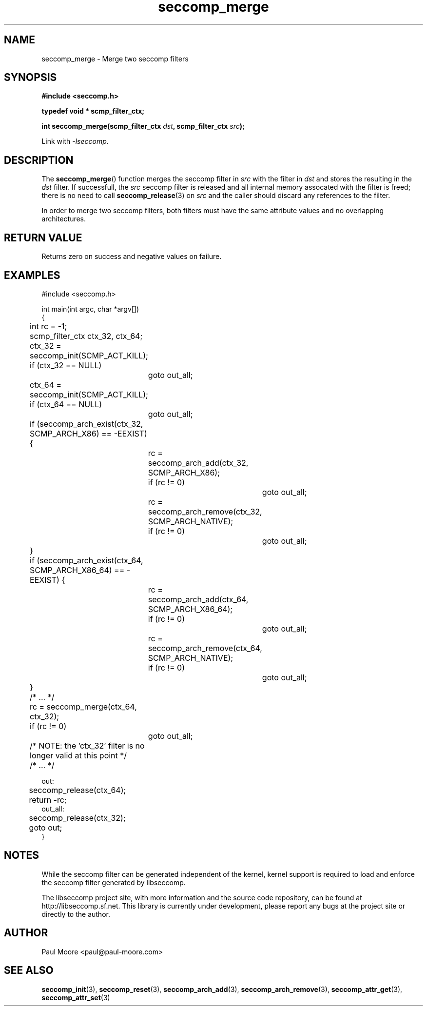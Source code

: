 .TH "seccomp_merge" 3 "28 September 2012" "paul@paul-moore.com" "libseccomp Documentation"
.\" //////////////////////////////////////////////////////////////////////////
.SH NAME
.\" //////////////////////////////////////////////////////////////////////////
seccomp_merge \- Merge two seccomp filters
.\" //////////////////////////////////////////////////////////////////////////
.SH SYNOPSIS
.\" //////////////////////////////////////////////////////////////////////////
.nf
.B #include <seccomp.h>
.sp
.B typedef void * scmp_filter_ctx;
.sp
.BI "int seccomp_merge(scmp_filter_ctx " dst ", scmp_filter_ctx " src ");"
.sp
Link with \fI\-lseccomp\fP.
.fi
.\" //////////////////////////////////////////////////////////////////////////
.SH DESCRIPTION
.\" //////////////////////////////////////////////////////////////////////////
.P
The
.BR seccomp_merge ()
function merges the seccomp filter in
.I src
with the filter in
.I dst
and stores the resulting in the
.I dst
filter.  If successfull, the
.I src
seccomp filter is released and all internal memory assocated with the filter
is freed; there is no need to call
.BR seccomp_release (3)
on
.I src
and the caller should discard any references to the filter.
.P
In order to merge two seccomp filters, both filters must have the same
attribute values and no overlapping architectures.
.\" //////////////////////////////////////////////////////////////////////////
.SH RETURN VALUE
.\" //////////////////////////////////////////////////////////////////////////
Returns zero on success and negative values on failure.
.\" //////////////////////////////////////////////////////////////////////////
.SH EXAMPLES
.\" //////////////////////////////////////////////////////////////////////////
.nf
#include <seccomp.h>

int main(int argc, char *argv[])
{
	int rc = -1;
	scmp_filter_ctx ctx_32, ctx_64;

	ctx_32 = seccomp_init(SCMP_ACT_KILL);
	if (ctx_32 == NULL)
		goto out_all;
	ctx_64 = seccomp_init(SCMP_ACT_KILL);
	if (ctx_64 == NULL)
		goto out_all;

	if (seccomp_arch_exist(ctx_32, SCMP_ARCH_X86) == -EEXIST) {
		rc = seccomp_arch_add(ctx_32, SCMP_ARCH_X86);
		if (rc != 0)
			goto out_all;
		rc = seccomp_arch_remove(ctx_32, SCMP_ARCH_NATIVE);
		if (rc != 0)
			goto out_all;
	}
	if (seccomp_arch_exist(ctx_64, SCMP_ARCH_X86_64) == -EEXIST) {
		rc = seccomp_arch_add(ctx_64, SCMP_ARCH_X86_64);
		if (rc != 0)
			goto out_all;
		rc = seccomp_arch_remove(ctx_64, SCMP_ARCH_NATIVE);
		if (rc != 0)
			goto out_all;
	}

	/* ... */

	rc = seccomp_merge(ctx_64, ctx_32);
	if (rc != 0)
		goto out_all;

	/* NOTE: the 'ctx_32' filter is no longer valid at this point */

	/* ... */

out:
	seccomp_release(ctx_64);
	return -rc;
out_all:
	seccomp_release(ctx_32);
	goto out;
}
.fi
.\" //////////////////////////////////////////////////////////////////////////
.SH NOTES
.\" //////////////////////////////////////////////////////////////////////////
.P
While the seccomp filter can be generated independent of the kernel, kernel
support is required to load and enforce the seccomp filter generated by
libseccomp.
.P
The libseccomp project site, with more information and the source code
repository, can be found at http://libseccomp.sf.net.  This library is currently
under development, please report any bugs at the project site or directly to
the author.
.\" //////////////////////////////////////////////////////////////////////////
.SH AUTHOR
.\" //////////////////////////////////////////////////////////////////////////
Paul Moore <paul@paul-moore.com>
.\" //////////////////////////////////////////////////////////////////////////
.SH SEE ALSO
.\" //////////////////////////////////////////////////////////////////////////
.BR seccomp_init (3),
.BR seccomp_reset (3),
.BR seccomp_arch_add (3),
.BR seccomp_arch_remove (3),
.BR seccomp_attr_get (3),
.BR seccomp_attr_set (3)
